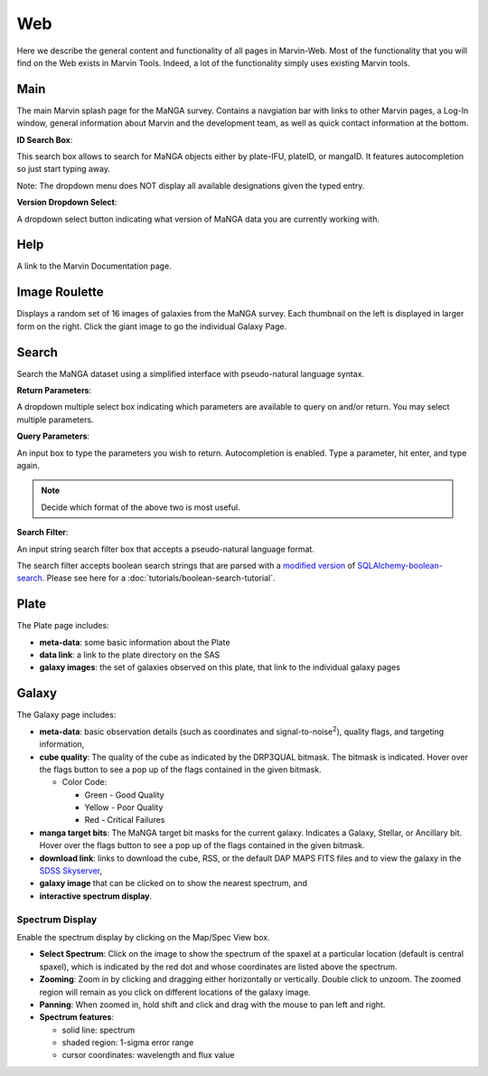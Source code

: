 
.. _marvin-web:

Web
===

Here we describe the general content and functionality of all pages in Marvin-Web.  Most of the functionality that you will find on the Web exists in Marvin Tools. Indeed, a lot of the functionality simply uses existing Marvin tools.

.. _web-main:

Main
----

The main Marvin splash page for the MaNGA survey.  Contains a navgiation bar with links
to other Marvin pages, a Log-In window, general information about Marvin
and the development team, as well as quick contact information at the bottom.

**ID Search Box**:

This search box allows to search for MaNGA objects either by
plate-IFU, plateID, or mangaID.  It features autocompletion so just
start typing away.

Note: The dropdown menu does NOT display all available
designations given the typed entry.

**Version Dropdown Select**:

A dropdown select button indicating what version of MaNGA data you are
currently working with.

.. _web-help:

Help
----
A link to the Marvin Documentation page.

.. _web-random:

Image Roulette
--------------

Displays a random set of 16 images of galaxies from the MaNGA survey.  Each
thumbnail on the left is displayed in larger form on the right.  Click the giant
image to go the individual Galaxy Page.

.. _web-search:

Search
------

Search the MaNGA dataset using a simplified interface with pseudo-natural
language syntax.

**Return Parameters**:

A dropdown multiple select box indicating which parameters are available to query
on and/or return.  You may select multiple parameters.

**Query Parameters**:

An input box to type the parameters you wish to return.  Autocompletion is enabled.
Type a parameter, hit enter, and type again.

.. note:: Decide which format of the above two is most useful.

**Search Filter**:

An input string search filter box that accepts a pseudo-natural language format.

The search filter accepts boolean search strings that are parsed with a
`modified version <https://github.com/havok2063/SQLAlchemy-boolean-search>`_ of
`SQLAlchemy-boolean-search
<https://github.com/lingthio/SQLAlchemy-boolean-search>`_. Please see here for a
:doc:`tutorials/boolean-search-tutorial`.


.. _web-plate:

Plate
-----

The Plate page includes:

* **meta-data**: some basic information about the Plate

* **data link**: a link to the plate directory on the SAS

* **galaxy images**: the set of galaxies observed on this plate,
  that link to the individual galaxy pages

.. _web-galaxy:

Galaxy
------

The Galaxy page includes:

* **meta-data**: basic observation details (such as coordinates and
  signal-to-noise\ :sup:`2`), quality flags, and targeting information,

* **cube quality**: The quality of the cube as indicated by the DRP3QUAL
  bitmask. The bitmask is indicated.  Hover over the flags button to see a pop
  up of the flags contained in the given bitmask.

  * Color Code:

    * Green - Good Quality
    * Yellow - Poor Quality
    * Red - Critical Failures

* **manga target bits**: The MaNGA target bit masks for the current galaxy.  Indicates
  a Galaxy, Stellar, or Ancillary bit.  Hover over the flags button to see a pop up
  of the flags contained in the given bitmask.

* **download link**: links to download the cube, RSS, or the default DAP MAPS
  FITS files and to view the galaxy in the `SDSS Skyserver
  <http://skyserver.sdss.org/dr12/en/home.aspx>`_,

* **galaxy image** that can be clicked on to show the nearest spectrum, and

* **interactive spectrum display**.


.. _web-spectrum:

Spectrum Display
^^^^^^^^^^^^^^^^

Enable the spectrum display by clicking on the Map/Spec View box.

* **Select Spectrum**: Click on the image to show the spectrum of the spaxel at
  a particular location (default is central spaxel), which is indicated by the
  red dot and whose coordinates are listed above the spectrum.

* **Zooming**: Zoom in by clicking and dragging either horizontally or
  vertically. Double click to unzoom.  The zoomed region will remain as you
  click on different locations of the galaxy image.

* **Panning**: When zoomed in, hold shift and click and drag with the mouse to
  pan left and right.

* **Spectrum features**:

  * solid line: spectrum
  * shaded region: 1-sigma error range
  * cursor coordinates: wavelength and flux value
